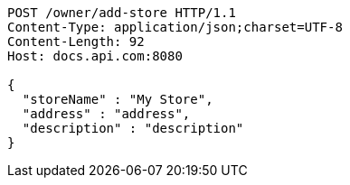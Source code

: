 [source,http,options="nowrap"]
----
POST /owner/add-store HTTP/1.1
Content-Type: application/json;charset=UTF-8
Content-Length: 92
Host: docs.api.com:8080

{
  "storeName" : "My Store",
  "address" : "address",
  "description" : "description"
}
----